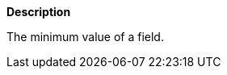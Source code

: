 // This is generated by ESQL's AbstractFunctionTestCase. Do no edit it. See ../README.md for how to regenerate it.

*Description*

The minimum value of a field.
